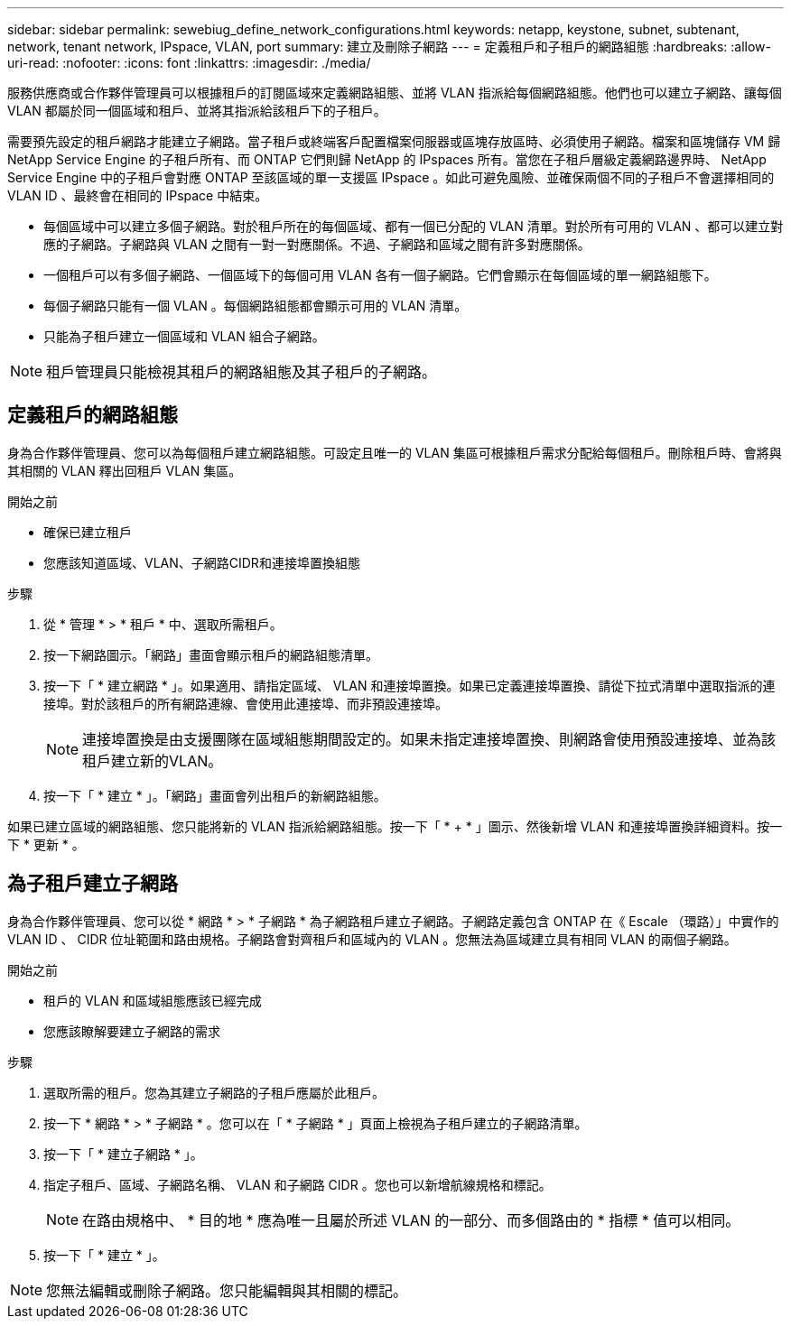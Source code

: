 ---
sidebar: sidebar 
permalink: sewebiug_define_network_configurations.html 
keywords: netapp, keystone, subnet, subtenant, network, tenant network, IPspace, VLAN, port 
summary: 建立及刪除子網路 
---
= 定義租戶和子租戶的網路組態
:hardbreaks:
:allow-uri-read: 
:nofooter: 
:icons: font
:linkattrs: 
:imagesdir: ./media/


[role="lead"]
服務供應商或合作夥伴管理員可以根據租戶的訂閱區域來定義網路組態、並將 VLAN 指派給每個網路組態。他們也可以建立子網路、讓每個 VLAN 都屬於同一個區域和租戶、並將其指派給該租戶下的子租戶。

需要預先設定的租戶網路才能建立子網路。當子租戶或終端客戶配置檔案伺服器或區塊存放區時、必須使用子網路。檔案和區塊儲存 VM 歸 NetApp Service Engine 的子租戶所有、而 ONTAP 它們則歸 NetApp 的 IPspaces 所有。當您在子租戶層級定義網路邊界時、 NetApp Service Engine 中的子租戶會對應 ONTAP 至該區域的單一支援區 IPspace 。如此可避免風險、並確保兩個不同的子租戶不會選擇相同的 VLAN ID 、最終會在相同的 IPspace 中結束。

* 每個區域中可以建立多個子網路。對於租戶所在的每個區域、都有一個已分配的 VLAN 清單。對於所有可用的 VLAN 、都可以建立對應的子網路。子網路與 VLAN 之間有一對一對應關係。不過、子網路和區域之間有許多對應關係。
* 一個租戶可以有多個子網路、一個區域下的每個可用 VLAN 各有一個子網路。它們會顯示在每個區域的單一網路組態下。
* 每個子網路只能有一個 VLAN 。每個網路組態都會顯示可用的 VLAN 清單。
* 只能為子租戶建立一個區域和 VLAN 組合子網路。



NOTE: 租戶管理員只能檢視其租戶的網路組態及其子租戶的子網路。



== 定義租戶的網路組態

身為合作夥伴管理員、您可以為每個租戶建立網路組態。可設定且唯一的 VLAN 集區可根據租戶需求分配給每個租戶。刪除租戶時、會將與其相關的 VLAN 釋出回租戶 VLAN 集區。

.開始之前
* 確保已建立租戶
* 您應該知道區域、VLAN、子網路CIDR和連接埠置換組態


.步驟
. 從 * 管理 * > * 租戶 * 中、選取所需租戶。
. 按一下網路圖示。「網路」畫面會顯示租戶的網路組態清單。
. 按一下「 * 建立網路 * 」。如果適用、請指定區域、 VLAN 和連接埠置換。如果已定義連接埠置換、請從下拉式清單中選取指派的連接埠。對於該租戶的所有網路連線、會使用此連接埠、而非預設連接埠。
+

NOTE: 連接埠置換是由支援團隊在區域組態期間設定的。如果未指定連接埠置換、則網路會使用預設連接埠、並為該租戶建立新的VLAN。

. 按一下「 * 建立 * 」。「網路」畫面會列出租戶的新網路組態。


如果已建立區域的網路組態、您只能將新的 VLAN 指派給網路組態。按一下「 * + * 」圖示、然後新增 VLAN 和連接埠置換詳細資料。按一下 * 更新 * 。



== 為子租戶建立子網路

身為合作夥伴管理員、您可以從 * 網路 * > * 子網路 * 為子網路租戶建立子網路。子網路定義包含 ONTAP 在《 Escale （環路）」中實作的 VLAN ID 、 CIDR 位址範圍和路由規格。子網路會對齊租戶和區域內的 VLAN 。您無法為區域建立具有相同 VLAN 的兩個子網路。

.開始之前
* 租戶的 VLAN 和區域組態應該已經完成
* 您應該瞭解要建立子網路的需求


.步驟
. 選取所需的租戶。您為其建立子網路的子租戶應屬於此租戶。
. 按一下 * 網路 * > * 子網路 * 。您可以在「 * 子網路 * 」頁面上檢視為子租戶建立的子網路清單。
. 按一下「 * 建立子網路 * 」。
. 指定子租戶、區域、子網路名稱、 VLAN 和子網路 CIDR 。您也可以新增航線規格和標記。
+

NOTE: 在路由規格中、 * 目的地 * 應為唯一且屬於所述 VLAN 的一部分、而多個路由的 * 指標 * 值可以相同。

. 按一下「 * 建立 * 」。



NOTE: 您無法編輯或刪除子網路。您只能編輯與其相關的標記。
